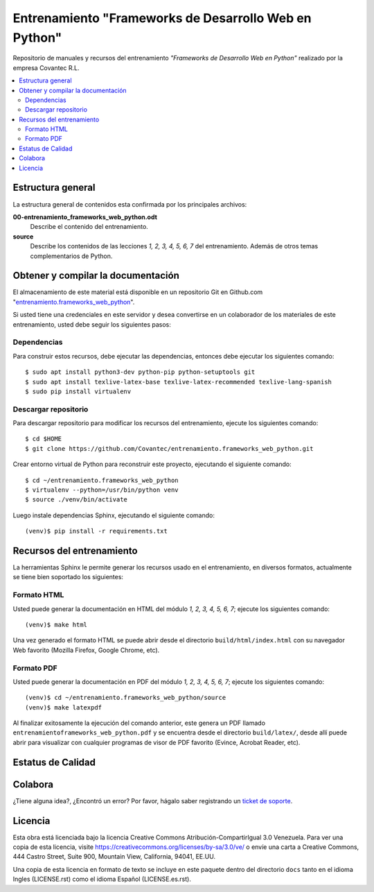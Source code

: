 .. -*- coding: utf-8 -*-

======================================================
Entrenamiento "Frameworks de Desarrollo Web en Python"
======================================================

Repositorio de manuales y recursos del entrenamiento *"Frameworks de Desarrollo Web 
en Python"* realizado por la empresa Covantec R.L.

.. contents :: :local:


Estructura general
===================

La estructura general de contenidos esta confirmada por los principales archivos:

**00-entrenamiento_frameworks_web_python.odt**
  Describe el contenido del entrenamiento.

**source**
  Describe los contenidos de las lecciones *1, 2, 3, 4, 5, 6, 7* del entrenamiento. 
  Además de otros temas complementarios de Python.


Obtener y compilar la documentación
===================================

El almacenamiento de este material está disponible en un repositorio Git en Github.com "`entrenamiento.frameworks_web_python`_". 

Si usted tiene una credenciales en este servidor y desea convertirse en un colaborador 
de los materiales de este entrenamiento, usted debe seguir los siguientes pasos:


Dependencias
------------

Para construir estos recursos, debe ejecutar las dependencias, entonces debe ejecutar 
los siguientes comando:

::

  $ sudo apt install python3-dev python-pip python-setuptools git
  $ sudo apt install texlive-latex-base texlive-latex-recommended texlive-lang-spanish
  $ sudo pip install virtualenv


Descargar repositorio
---------------------

Para descargar repositorio para modificar los recursos del entrenamiento, ejecute los 
siguientes comando:

::

  $ cd $HOME
  $ git clone https://github.com/Covantec/entrenamiento.frameworks_web_python.git

Crear entorno virtual de Python para reconstruir este proyecto, ejecutando el siguiente 
comando:

::

  $ cd ~/entrenamiento.frameworks_web_python
  $ virtualenv --python=/usr/bin/python venv
  $ source ./venv/bin/activate

Luego instale dependencias Sphinx, ejecutando el siguiente comando:

::

  (venv)$ pip install -r requirements.txt


Recursos del entrenamiento
==========================

La herramientas Sphinx le permite generar los recursos usado en el entrenamiento, 
en diversos formatos, actualmente se tiene bien soportado los siguientes:


Formato HTML
------------

Usted puede generar la documentación en HTML del módulo *1, 2, 3, 4, 5, 6, 7*; 
ejecute los siguientes comando:

::

  (venv)$ make html

Una vez generado el formato HTML se puede abrir desde el directorio ``build/html/index.html``
con su navegador Web favorito (Mozilla Firefox, Google Chrome, etc).


Formato PDF
-----------
  
Usted puede generar la documentación en PDF del módulo *1, 2, 3, 4, 5, 6, 7*; 
ejecute los siguientes comando:

::

  (venv)$ cd ~/entrenamiento.frameworks_web_python/source
  (venv)$ make latexpdf

Al finalizar exitosamente la ejecución del comando anterior, este genera un PDF 
llamado ``entrenamientoframeworks_web_python.pdf`` y se encuentra desde el directorio 
``build/latex/``,  desde allí puede abrir para visualizar con cualquier programas 
de visor de PDF favorito (Evince, Acrobat Reader, etc).


Estatus de Calidad
==================

.. image:: https://readthedocs.org/projects/entrenamiento-frameworks-web-python/badge/?version=latest
   :target: http://entrenamiento-frameworks-web-python.rtfd.io/
   :align: left
   :alt: entrenamiento-frameworks-web-python ReadTheDocs build status


Colabora
========

¿Tiene alguna idea?, ¿Encontró un error? Por favor, hágalo saber 
registrando un `ticket de soporte`_.


Licencia
========

Esta obra está licenciada bajo la licencia Creative Commons 
Atribución-CompartirIgual 3.0 Venezuela. Para ver una copia de esta licencia, 
visite https://creativecommons.org/licenses/by-sa/3.0/ve/ o envíe una carta a 
Creative Commons, 444 Castro Street, Suite 900, Mountain View, California, 
94041, EE.UU.

Una copia de esta licencia en formato de texto se incluye en este paquete 
dentro del directorio ``docs`` tanto en el idioma Ingles (LICENSE.rst) como 
el idioma Español (LICENSE.es.rst).

.. _`entrenamiento.frameworks_web_python`: https://github.com/Covantec/entrenamiento.frameworks_web_python
.. _`ticket de soporte`: https://github.com/Covantec/entrenamiento.frameworks_web_python/issues/new
